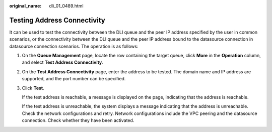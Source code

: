 :original_name: dli_01_0489.html

.. _dli_01_0489:

Testing Address Connectivity
============================

It can be used to test the connectivity between the DLI queue and the peer IP address specified by the user in common scenarios, or the connectivity between the DLI queue and the peer IP address bound to the datasource connection in datasource connection scenarios. The operation is as follows:

#. On the **Queue Management** page, locate the row containing the target queue, click **More** in the **Operation** column, and select **Test Address Connectivity**.

#. On the **Test Address Connectivity** page, enter the address to be tested. The domain name and IP address are supported, and the port number can be specified.

#. Click **Test**.

   If the test address is reachable, a message is displayed on the page, indicating that the address is reachable.

   If the test address is unreachable, the system displays a message indicating that the address is unreachable. Check the network configurations and retry. Network configurations include the VPC peering and the datasource connection. Check whether they have been activated.
